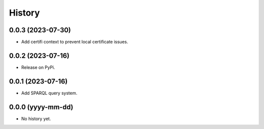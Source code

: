 =======
History
=======

0.0.3 (2023-07-30)
------------------
* Add certifi context to prevent local certificate issues.

0.0.2 (2023-07-16)
------------------
* Release on PyPi.

0.0.1 (2023-07-16)
------------------
* Add SPARQL query system.

0.0.0 (yyyy-mm-dd)
------------------
* No history yet.
